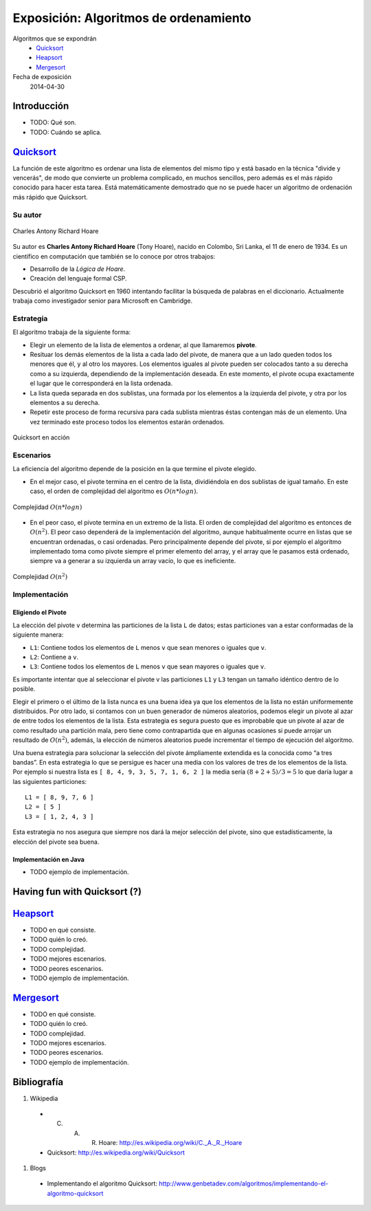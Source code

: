 ========================================
 Exposición: Algoritmos de ordenamiento
========================================

Algoritmos que se expondrán
    + Quicksort_
    + Heapsort_
    + Mergesort_

Fecha de exposición
    2014-04-30

Introducción
============

- TODO: Qué son.
- TODO: Cuándo se aplica.

Quicksort_
==========

La función de este algoritmo es ordenar una lista de elementos del mismo tipo y
está basado en la técnica "divide y vencerás", de modo que convierte un
problema complicado, en muchos sencillos, pero además es el más rápido conocido
para hacer esta tarea. Está matemáticamente demostrado que no se puede hacer un
algoritmo de ordenación más rápido que Quicksort.

Su autor
--------

.. figure:: _static/img/CAR_Hoare.jpg
   :width: 300 px
   :align: center

   Charles Antony Richard Hoare

Su autor es **Charles Antony Richard Hoare** (Tony Hoare), nacido en Colombo,
Sri Lanka, el 11 de enero de 1934. Es un científico en computación que también
se lo conoce por otros trabajos:

* Desarrollo de la *Lógica de Hoare*.
* Creación del lenguaje formal CSP.

Descubrió el algoritmo Quicksort en 1960 intentando facilitar la búsqueda de
palabras en el diccionario. Actualmente trabaja como investigador senior para
Microsoft en Cambridge.

Estrategia
----------

El algoritmo trabaja de la siguiente forma:

* Elegir un elemento de la lista de elementos a ordenar, al que llamaremos
  **pivote**.
* Resituar los demás elementos de la lista a cada lado del pivote, de manera
  que a un lado queden todos los menores que él, y al otro los mayores. Los
  elementos iguales al pivote pueden ser colocados tanto a su derecha como a su
  izquierda, dependiendo de la implementación deseada. En este momento, el
  pivote ocupa exactamente el lugar que le corresponderá en la lista ordenada.
* La lista queda separada en dos sublistas, una formada por los elementos a la
  izquierda del pivote, y otra por los elementos a su derecha.
* Repetir este proceso de forma recursiva para cada sublista mientras éstas
  contengan más de un elemento. Una vez terminado este proceso todos los
  elementos estarán ordenados.

.. figure:: _static/img/Sorting_quicksort_anim.gif
   :width: 400 px
   :align: center

   Quicksort en acción

Escenarios
----------

La eficiencia del algoritmo depende de la posición en la que termine el pivote
elegido.

* En el mejor caso, el pivote termina en el centro de la lista, dividiéndola en
  dos sublistas de igual tamaño. En este caso, el orden de complejidad del
  algoritmo es :math:`O(n*log n)`.

.. figure:: _static/img/nlogn.png
   :width: 600 px
   :align: center

   Complejidad :math:`O(n*log n)`

* En el peor caso, el pivote termina en un extremo de la lista. El orden de
  complejidad del algoritmo es entonces de :math:`O(n^2)`. El peor caso
  dependerá de la implementación del algoritmo, aunque habitualmente ocurre en
  listas que se encuentran ordenadas, o casi ordenadas. Pero principalmente
  depende del pivote, si por ejemplo el algoritmo implementado toma como pivote
  siempre el primer elemento del array, y el array que le pasamos está
  ordenado, siempre va a generar a su izquierda un array vacío, lo que es
  ineficiente.

.. figure:: _static/img/n2.png
   :width: 600 px
   :align: center

   Complejidad :math:`O(n^2)`

Implementación
--------------

Eligiendo el Pivote
```````````````````

La elección del pivote ``v`` determina las particiones de la lista ``L`` de
datos; estas particiones van a estar conformadas de la siguiente manera:

* ``L1``: Contiene todos los elementos de ``L`` menos ``v`` que sean menores o
  iguales que ``v``.
* ``L2``: Contiene a ``v``.
* ``L3``: Contiene todos los elementos de ``L`` menos ``v`` que sean mayores o
  iguales que ``v``.

Es importante intentar que al seleccionar el pivote v las particiones ``L1`` y
``L3`` tengan un tamaño idéntico dentro de lo posible.

Elegir el primero o el último de la lista nunca es una buena idea ya que los
elementos de la lista no están uniformemente distribuidos. Por otro lado, si
contamos con un buen generador de números aleatorios, podemos elegir un pivote
al azar de entre todos los elementos de la lista. Esta estrategia es segura
puesto que es improbable que un pivote al azar de como resultado una partición
mala, pero tiene como contrapartida que en algunas ocasiones si puede arrojar
un resultado de :math:`O(n^2)`, además, la elección de números aleatorios puede
incrementar el tiempo de ejecución del algoritmo.

Una buena estrategia para solucionar la selección del pivote ámpliamente
extendida es la conocida como “a tres bandas”. En esta estrategia lo que se
persigue es hacer una media con los valores de tres de los elementos de la
lista. Por ejemplo si nuestra lista es ``[ 8, 4, 9, 3, 5, 7, 1, 6, 2 ]`` la
media sería :math:`( 8 + 2 + 5 ) / 3 = 5` lo que daría lugar a las siguientes
particiones::

   L1 = [ 8, 9, 7, 6 ]
   L2 = [ 5 ]
   L3 = [ 1, 2, 4, 3 ]

Esta estrategia no nos asegura que siempre nos dará la mejor selección del
pivote, sino que estadísticamente, la elección del pivote sea buena.

Implementación en Java
``````````````````````

- TODO ejemplo de implementación.

Having fun with Quicksort (?)
=============================



Heapsort_
=========

- TODO en qué consiste.
- TODO quién lo creó.
- TODO complejidad.
- TODO mejores escenarios.
- TODO peores escenarios.
- TODO ejemplo de implementación.

Mergesort_
==========

- TODO en qué consiste.
- TODO quién lo creó.
- TODO complejidad.
- TODO mejores escenarios.
- TODO peores escenarios.
- TODO ejemplo de implementación.

Bibliografía
============

#. Wikipedia

  + C. A. R. Hoare: http://es.wikipedia.org/wiki/C._A._R._Hoare
  + Quicksort: http://es.wikipedia.org/wiki/Quicksort

#. Blogs

  + Implementando el algoritmo Quicksort: http://www.genbetadev.com/algoritmos/implementando-el-algoritmo-quicksort 
